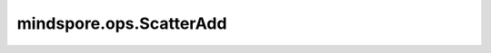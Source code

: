 mindspore.ops.ScatterAdd
=========================

.. py:class:: mindspore.ops.ScatterAdd(use_locking=False)

    根据指定更新值和输入索引通过加法运算更新输入数据的值。

    对于 `indices.shape` 的每个 `i, ..., j` ：

    .. math::
        \text{input_x}[\text{indices}[i, ..., j], :] \mathrel{+}= \text{updates}[i, ..., j, :]

    输入的 `input_x` 和 `updates` 遵循隐式类型转换规则，以确保数据类型一致。如果数据类型不同，则低精度数据类型将转换为高精度的数据类型。当参数的数据类型需要转换时，则会抛出RuntimeError异常。

    .. note::
        这是一个运行即更新的算子。因此， `input_x` 在运算完成后即更新。

    **参数：**

    - **use_locking** (bool) - 是否启用锁保护。默认值：False。

    **输入：**

    - **input_x** (Parameter) - ScatterAdd的输入，任意维度的Parameter。
    - **indices** (Tensor) - 指定相加操作的索引，数据类型为mindspore.int32。
    - **updates** (Tensor) - 指定与 `input_x` 相加操作的Tensor，数据类型与 `input_x` 相同，shape为 `indices_shape + x_shape[1:]` 。

    **输出：**

    Tensor，更新后的 `input_x` ，shape和数据类型与 `input_x` 相同。

    **异常：**

    - **TypeError** - `use_locking` 不是bool。
    - **TypeError** - `indices` 不是int32。
    - **ValueError** - `updates` 的shape不等于 `indices_shape + x_shape[1:]` 。
    - **RuntimeError** - 当 `input_x` 和 `updates` 类型不一致，需要进行类型转换时，如果 `updates` 不支持转成参数 `input_x` 需要的数据类型，就会报错。

